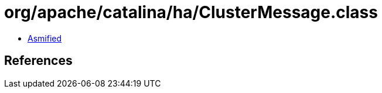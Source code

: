 = org/apache/catalina/ha/ClusterMessage.class

 - link:ClusterMessage-asmified.java[Asmified]

== References

